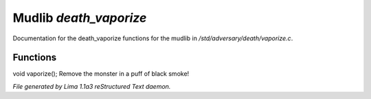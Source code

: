 Mudlib *death_vaporize*
************************

Documentation for the death_vaporize functions for the mudlib in */std/adversary/death/vaporize.c*.

Functions
=========
.. c:function:: void vaporize()

void vaporize();
Remove the monster in a puff of black smoke!



*File generated by Lima 1.1a3 reStructured Text daemon.*
